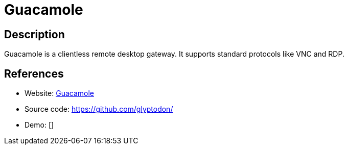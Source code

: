 = Guacamole

:Name:          Guacamole
:Language:      Guacamole
:License:       Apache-2.0
:Topic:         Gateways and terminal sharing
:Category:      
:Subcategory:   

// END-OF-HEADER. DO NOT MODIFY OR DELETE THIS LINE

== Description

Guacamole is a clientless remote desktop gateway. It supports standard protocols like VNC and RDP.

== References

* Website: http://guac-dev.org/[Guacamole]
* Source code: https://github.com/glyptodon/[https://github.com/glyptodon/]
* Demo: []
